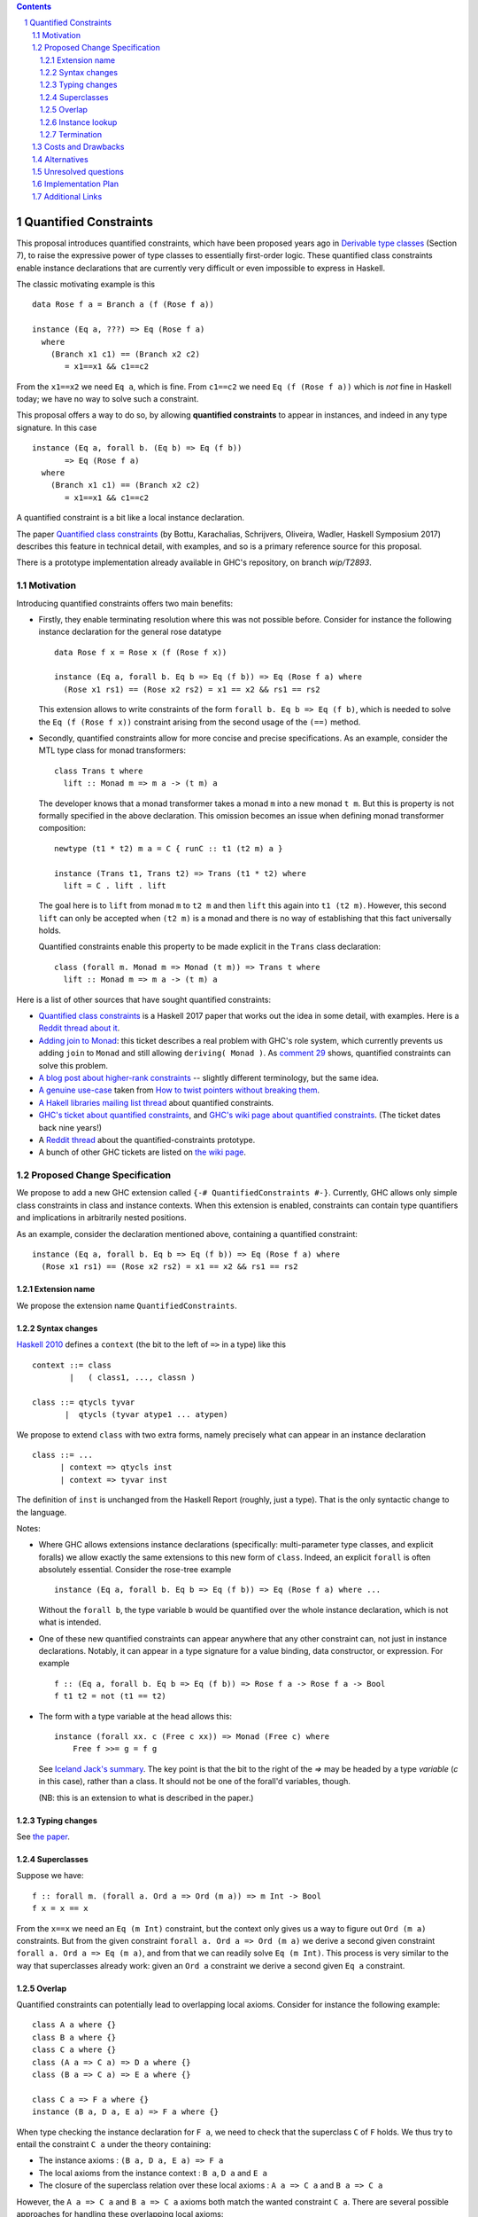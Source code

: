 .. proposal-number::

.. trac-ticket::

.. implemented::

.. highlight:: haskell

   This proposal is `discussed at this pull request <https://github.com/ghc-proposals/ghc-proposals/pull/109>`_.

.. sectnum::

.. contents::


Quantified Constraints
======================

This proposal introduces quantified constraints, which have been proposed years ago
in  `Derivable type classes <https://www.microsoft.com/en-us/research/publication/derivable-type-classes/>`_ (Section 7), to raise the expressive power of type classes to essentially first-order logic.
These quantified class constraints enable instance declarations that are currently
very difficult or even impossible to express in Haskell.

The classic motivating example is this ::

 data Rose f a = Branch a (f (Rose f a))

 instance (Eq a, ???) => Eq (Rose f a)
   where
     (Branch x1 c1) == (Branch x2 c2)
        = x1==x1 && c1==c2

From the ``x1==x2`` we need ``Eq a``, which is fine.  From ``c1==c2`` we need ``Eq (f (Rose f a))`` which
is *not* fine in Haskell today; we have no way to solve such a constraint.

This proposal offers a way to do so, by allowing **quantified constraints** to appear in
instances, and indeed in any type signature.  In this case ::

 instance (Eq a, forall b. (Eq b) => Eq (f b))
        => Eq (Rose f a)
   where
     (Branch x1 c1) == (Branch x2 c2)
        = x1==x1 && c1==c2

A quantified constraint is a bit like a local instance declaration.

The paper `Quantified class constraints <http://i.cs.hku.hk/~bruno//papers/hs2017.pdf>`_ (by Bottu, Karachalias, Schrijvers, Oliveira, Wadler, Haskell Symposium 2017) describes this feature in technical detail, with examples, and so is a primary reference source for this proposal.

There is a prototype implementation already available in GHC's repository, on branch `wip/T2893`.

Motivation
----------
Introducing quantified constraints offers two main benefits:

- Firstly, they enable terminating resolution where this was not possible before.  Consider for instance the following instance declaration for the general rose datatype ::

   data Rose f x = Rose x (f (Rose f x))

   instance (Eq a, forall b. Eq b => Eq (f b)) => Eq (Rose f a) where
     (Rose x1 rs1) == (Rose x2 rs2) = x1 == x2 && rs1 == rs2

  This extension allows to write constraints of the form ``forall b. Eq b => Eq (f b)``,
  which is needed to solve the ``Eq (f (Rose f x))`` constraint arising from the
  second usage of the ``(==)`` method.

- Secondly, quantified constraints allow for more concise and precise specifications. As an example, consider the MTL type class for monad transformers::

   class Trans t where
     lift :: Monad m => m a -> (t m) a

  The developer knows that a monad transformer takes a monad ``m`` into a new monad ``t m``.
  But this is property is not formally specified in the above declaration.
  This omission becomes an issue when defining monad transformer composition::

    newtype (t1 * t2) m a = C { runC :: t1 (t2 m) a }

    instance (Trans t1, Trans t2) => Trans (t1 * t2) where
      lift = C . lift . lift

  The goal here is to ``lift`` from monad ``m`` to ``t2 m`` and
  then ``lift`` this again into ``t1 (t2 m)``.
  However, this second ``lift`` can only be accepted when ``(t2 m)`` is a monad
  and there is no way of establishing that this fact universally holds.

  Quantified constraints enable this property to be made explicit in the ``Trans``
  class declaration::

    class (forall m. Monad m => Monad (t m)) => Trans t where
      lift :: Monad m => m a -> (t m) a

Here is a list of other sources that have sought quantified constraints:

- `Quantified class constraints <http://i.cs.hku.hk/~bruno//papers/hs2017.pdf>`_ is a Haskell 2017 paper that works out the idea in some detail, with examples.  Here is a `Reddit thread about it <https://www.reddit.com/r/haskell/comments/6me3sv/quantified_class_constraints_pdf/>`_.
- `Adding join to Monad <https://ghc.haskell.org/trac/ghc/ticket/9123>`_: this ticket describes a real problem with GHC's role system, which currently prevents us adding ``join`` to ``Monad`` and still allowing ``deriving( Monad )``.  As `comment 29 <https://ghc.haskell.org/trac/ghc/ticket/9123#comment:29>`_ shows, quantified constraints can solve this problem.
- `A blog post about higher-rank constraints <http://mainisusuallyafunction.blogspot.co.uk/2010/09/higher-rank-type-constraints.html>`_ -- slightly different terminology, but the same idea.
- `A genuine use-case <https://ghc.haskell.org/trac/ghc/ticket/2893#comment:17>`_ taken from `How to twist pointers without breaking them <http://ozark.hendrix.edu/~yorgey/pub/twisted.pdf>`_.
- `A Hakell libraries mailing list thread <https://mail.haskell.org/pipermail/libraries/2017-December/028377.html>`_ about quantified constraints.
- `GHC's ticket about quantified constraints <https://ghc.haskell.org/trac/ghc/ticket/2893>`_, and `GHC's wiki page about quantified constraints <https://ghc.haskell.org/trac/ghc/wiki/QuantifiedConstraints>`_.  (The ticket dates back nine years!)
- A `Reddit thread <https://np.reddit.com/r/haskell/comments/7toutl/now_there_is_a_branch_to_play_with/>`_ about the quantified-constraints prototype.
- A bunch of other GHC tickets are listed on `the wiki page <https://ghc.haskell.org/trac/ghc/ticket/2893>`_.

Proposed Change Specification
-----------------------------
We propose to add a new GHC extension called ``{-# QuantifiedConstraints #-}``.
Currently, GHC allows only simple class constraints in class and instance contexts.
When this extension is enabled, constraints can contain type quantifiers and
implications in arbitrarily nested positions.

As an example, consider the declaration mentioned above, containing a quantified constraint::

 instance (Eq a, forall b. Eq b => Eq (f b)) => Eq (Rose f a) where
   (Rose x1 rs1) == (Rose x2 rs2) = x1 == x2 && rs1 == rs2

Extension name
^^^^^^^^^^^^^^

We propose the extension name ``QuantifiedConstraints``.

Syntax changes
^^^^^^^^^^^^^^

`Haskell 2010 <https://www.haskell.org/onlinereport/haskell2010/haskellch10.html#x17-18000010.5>`_ defines a ``context`` (the bit to the left of ``=>`` in a type) like this ::

 context ::= class
         |   ( class1, ..., classn )

 class ::= qtycls tyvar
        |  qtycls (tyvar atype1 ... atypen)

We propose to extend ``class`` with two extra forms, namely precisely what can appear in an instance declaration ::

 class ::= ...
       | context => qtycls inst
       | context => tyvar inst

The definition of ``inst`` is unchanged from the Haskell Report (roughly, just a type).
That is the only syntactic change to the language.

Notes:

- Where GHC allows extensions instance declarations (specifically: multi-parameter type classes, and explicit foralls) we allow exactly the same extensions to this new form of ``class``. Indeed, an explicit ``forall`` is often absolutely essential. Consider the rose-tree example ::

   instance (Eq a, forall b. Eq b => Eq (f b)) => Eq (Rose f a) where ...

  Without the ``forall b``, the type variable ``b`` would be quantified over the whole instance declaration, which is not what is intended.

- One of these new quantified constraints can appear anywhere that any other constraint can, not just in instance declarations.  Notably, it can appear in a type signature for a value binding, data constructor, or expression.  For example ::

   f :: (Eq a, forall b. Eq b => Eq (f b)) => Rose f a -> Rose f a -> Bool
   f t1 t2 = not (t1 == t2)

- The form with a type variable at the head allows this::

   instance (forall xx. c (Free c xx)) => Monad (Free c) where
       Free f >>= g = f g

  See `Iceland Jack's summary <https://ghc.haskell.org/trac/ghc/ticket/14733#comment:6>`_.  The key point is that the bit to the right of the `=>` may be headed by a type *variable* (`c` in this case), rather than a class.  It should not be one of the forall'd variables, though.

  (NB: this is an extension to what is described in the paper.)


Typing changes
^^^^^^^^^^^^^^

See `the paper <http://i.cs.hku.hk/~bruno//papers/hs2017.pdf>`_.

Superclasses
^^^^^^^^^^^^

Suppose we have::

     f :: forall m. (forall a. Ord a => Ord (m a)) => m Int -> Bool
     f x = x == x

From the ``x==x`` we need an ``Eq (m Int)`` constraint, but the context only gives us a way to figure out ``Ord (m a)`` constraints.  But from the given constraint ``forall a. Ord a => Ord (m a)`` we derive a second given constraint ``forall a. Ord a => Eq (m a)``, and from that we can readily solve ``Eq (m Int)``.  This process is very similar to the way that superclasses already work: given an ``Ord a`` constraint we derive a second given ``Eq a`` constraint.

Overlap
^^^^^^^

Quantified constraints can potentially lead to overlapping local axioms.
Consider for instance the following example::

 class A a where {}
 class B a where {}
 class C a where {}
 class (A a => C a) => D a where {}
 class (B a => C a) => E a where {}

 class C a => F a where {}
 instance (B a, D a, E a) => F a where {}

When type checking the instance declaration for ``F a``,
we need to check that the superclass ``C`` of ``F`` holds.
We thus try to entail the constraint ``C a`` under the theory containing:

- The instance axioms : ``(B a, D a, E a) => F a``
- The local axioms from the instance context : ``B a``, ``D a`` and ``E a``
- The closure of the superclass relation over these local axioms : ``A a => C a`` and ``B a => C a``

However, the ``A a => C a`` and ``B a => C a`` axioms both match the wanted constraint ``C a``.
There are several possible approaches for handling these overlapping local axioms:

- **Pick first**.  We can simply select the **first matching axiom** we encounter.
  In the above example, this would be ``A a => C a``.
  We'd then need to entail ``A a``, for which we have no matching axioms available, causing the above program to be rejected.

  However, we can make a slight adjustment to the order of the instance context::

   class A a where {}
   class B a where {}
   class C a where {}
   class (A a => C a) => D a where {}
   class (B a => C a) => E a where {}

   class C a => F a where {}
   instance (B a, E a, D a) => F a where {}

  The first matching axiom we encounter while entailing ``C a``, is ``B a => C a``.
  We have a local axiom ``B a`` available, so now the program is suddenly accepted.

  This behaviour, where the ordering of an instance context determines
  whether or not the program is accepted, seems rather confusing for the developer.

- **Reject if in doubt**.  An alternative approach would be to check for overlapping axioms,
  when entailing a constraint.
  When multiple matching axioms are discovered, we **reject the program**.
  This approach might be a bit conservative, in that it may reject working programs.
  However, this does seem much more transparent towards the developer.
  He can be presented with a clear message, explaining why the program is rejected,
  so that he can make the necessary adjustments to his code.

- **Basic heuristic**.  Another option would be to check for overlapping axioms,
  but instead of rejecting the program,
  perform a **basic heuristic** to determine which of these axioms is more likely to succeed.
  This could result in more programs being accepted,
  compared to simply selecting the first matching axiom we find.
  However, this heuristic might add significant complexity to the compiler.
  Furthermore, when the heuristic does fail and the program is rejected,
  debugging this program would become very confusing indeed.

- **Backtracking**.  Lastly, a simple form of **backtracking** could be introduced.
  We simply select the first matching axiom we encounter and when the entailment fails,
  we backtrack and look for other axioms that might match the wanted constraint.

  This seems by far the most intuitive and transparent approach towards the developer,
  who no longer needs to concern himself with the fact that his code might contain
  overlapping axioms or with the ordering of his instance contexts.
  However, further investigation is needed to determine the impact of this on
  the compiler performance.

We propose to adopt **Reject if in doubt** for now.  We can see how painful it
is in practice, and try something more ambitious if necessary.

Instance lookup
^^^^^^^^^^^^^^^
In the light of the overlap decision, instance lookup works like this, when
trying to solve a class constraint ``C t``

1. First see if there is a given un-quantified constraint ``C t``.  If so, use it to solve the constraint.

2. If not, look at all the available given quantified constraints; if exactly one one matches ``C t``, choose it; if more than one matches, report an error.

3. If no quantified constraints match, look up in the global instances precisely as now.

Termination
^^^^^^^^^^^
GHC uses the `Paterson Conditions <http://downloads.haskell.org/~ghc/master/users-guide/glasgow_exts.html#instance-termination-rules>`_ to ensure that instance resolution terminates:

The Paterson Conditions are these:

- The Paterson Conditions: for each class constraint ``(C t1 ... tn)``
  in the context

   1. No type variable has more occurrences in the constraint than in
      the head

   2. The constraint has fewer constructors and variables (taken
      together and counting repetitions) than the head

   3. The constraint mentions no type functions. A type function
      application can in principle expand to a type of arbitrary size,
      and so are rejected out of hand

How are those rules modified for quantified constraints? In two ways.

- Each quantified constraint, taken by itself, must satisfy the termination rules for an instance declaration.

- After "for each class constraint ``(C t1 ... tn)``", add "or each quantified constraint ``(forall as. context => C t1 .. tn)``"

Note that the second item only at the *head* of the quantified constraint, not its context.  Reason: the head is the new goal that has to be solved if we use the instance declaration.

Of course, ``UndecidableInstances`` lifts the Paterson Conditions, as now.

Costs and Drawbacks
-------------------
There are currently no known drawbacks to this feature.


Alternatives
------------
Several alternatives have already been considered.

GHC currently supports a form of cycle-aware resolution,
which enables writing the rose example mentioned above, without quantified constraints.
Unfortunately, this approach is not generally applicable since the
resolution process can diverge without cycling,
rendering the cycle-aware resolution useless in these scenarios.

Secondly, alternative encodings exist, such as the one presented in this paper:
`Simulating Quantified Class Constraints <https://dl.acm.org/citation.cfm?id=871906>`_
Unfortunately, they all render the code significantly longer, more complex
and none of these alternative encodings are generally applicable.


Unresolved questions
--------------------


Implementation Plan
-------------------
`Phabricator <https://phabricator.haskell.org/D4353>`_


Additional Links
----------------
- `Quantified Constraints wiki <https://ghc.haskell.org/trac/ghc/wiki/QuantifiedConstraints>`_
- `Quantified Constraints ticket <https://ghc.haskell.org/trac/ghc/ticket/2893>`_
